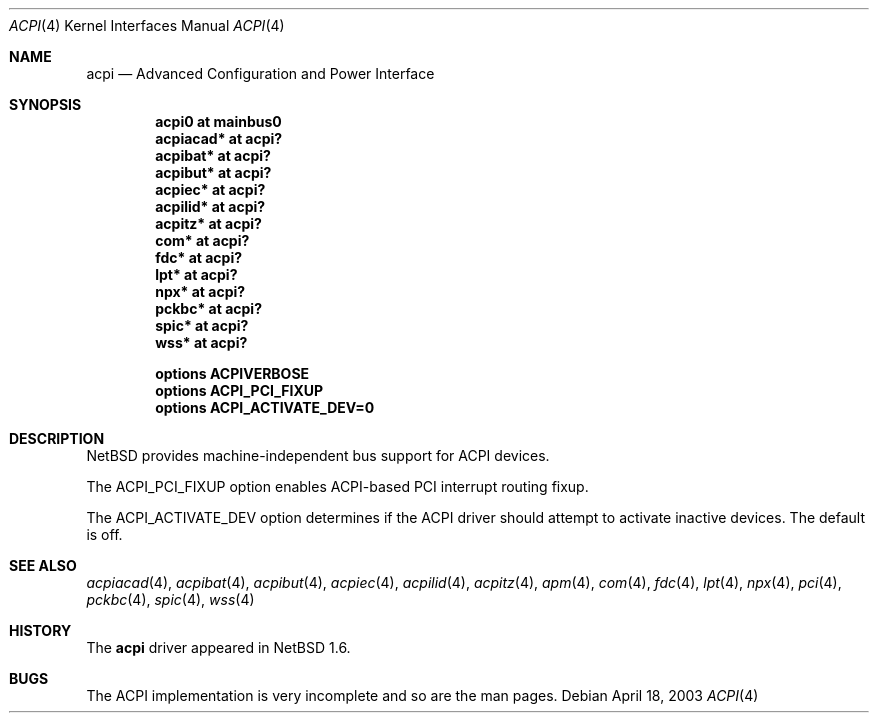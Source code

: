 .\" $NetBSD: acpi.4,v 1.8 2003/04/18 17:05:17 thorpej Exp $
.\"
.\" Copyright (c) 2002 The NetBSD Foundation, Inc.
.\" All rights reserved.
.\"
.\" Redistribution and use in source and binary forms, with or without
.\" modification, are permitted provided that the following conditions
.\" are met:
.\" 1. Redistributions of source code must retain the above copyright
.\"    notice, this list of conditions and the following disclaimer.
.\" 2. Redistributions in binary form must reproduce the above copyright
.\"    notice, this list of conditions and the following disclaimer in the
.\"    documentation and/or other materials provided with the distribution.
.\" 3. All advertising materials mentioning features or use of this software
.\"    must display the following acknowledgement:
.\"        This product includes software developed by the NetBSD
.\"        Foundation, Inc. and its contributors.
.\" 4. Neither the name of The NetBSD Foundation nor the names of its
.\"    contributors may be used to endorse or promote products derived
.\"    from this software without specific prior written permission.
.\"
.\" THIS SOFTWARE IS PROVIDED BY THE NETBSD FOUNDATION, INC. AND CONTRIBUTORS
.\" ``AS IS'' AND ANY EXPRESS OR IMPLIED WARRANTIES, INCLUDING, BUT NOT LIMITED
.\" TO, THE IMPLIED WARRANTIES OF MERCHANTABILITY AND FITNESS FOR A PARTICULAR
.\" PURPOSE ARE DISCLAIMED.  IN NO EVENT SHALL THE FOUNDATION OR CONTRIBUTORS
.\" BE LIABLE FOR ANY DIRECT, INDIRECT, INCIDENTAL, SPECIAL, EXEMPLARY, OR
.\" CONSEQUENTIAL DAMAGES (INCLUDING, BUT NOT LIMITED TO, PROCUREMENT OF
.\" SUBSTITUTE GOODS OR SERVICES; LOSS OF USE, DATA, OR PROFITS; OR BUSINESS
.\" INTERRUPTION) HOWEVER CAUSED AND ON ANY THEORY OF LIABILITY, WHETHER IN
.\" CONTRACT, STRICT LIABILITY, OR TORT (INCLUDING NEGLIGENCE OR OTHERWISE)
.\" ARISING IN ANY WAY OUT OF THE USE OF THIS SOFTWARE, EVEN IF ADVISED OF THE
.\" POSSIBILITY OF SUCH DAMAGE.
.\"
.Dd April 18, 2003
.Dt ACPI 4
.Os
.Sh NAME
.Nm acpi
.Nd Advanced Configuration and Power Interface
.Sh SYNOPSIS
.Cd "acpi0     at mainbus0"
.Cd "acpiacad* at acpi?"
.Cd "acpibat*  at acpi?"
.Cd "acpibut*  at acpi?"
.Cd "acpiec*   at acpi?"
.Cd "acpilid*  at acpi?"
.Cd "acpitz*   at acpi?"
.Cd "com*      at acpi?"
.Cd "fdc*      at acpi?"
.Cd "lpt*      at acpi?"
.Cd "npx*      at acpi?"
.Cd "pckbc*    at acpi?"
.Cd "spic*     at acpi?"
.Cd "wss*      at acpi?"
.Pp
.Cd "options   ACPIVERBOSE"
.Cd "options   ACPI_PCI_FIXUP"
.Cd "options   ACPI_ACTIVATE_DEV=0"
.Sh DESCRIPTION
.Nx
provides machine-independent bus support for
.Tn ACPI
devices.
.Pp
The
.Dv "ACPI_PCI_FIXUP"
option enables ACPI-based PCI interrupt routing fixup.
.Pp
The
.Dv "ACPI_ACTIVATE_DEV"
option determines if the ACPI driver should attempt to activate
inactive devices.  The default is off.
.Sh SEE ALSO
.Xr acpiacad 4 ,
.Xr acpibat 4 ,
.Xr acpibut 4 ,
.Xr acpiec 4 ,
.Xr acpilid 4 ,
.Xr acpitz 4 ,
.Xr apm 4 ,
.Xr com 4 ,
.Xr fdc 4 ,
.Xr lpt 4 ,
.Xr npx 4 ,
.Xr pci 4 ,
.Xr pckbc 4 ,
.Xr spic 4 ,
.Xr wss 4
.Sh HISTORY
The
.Nm
driver
appeared in
.Nx 1.6 .
.Sh BUGS
The
.Tn ACPI
implementation is very incomplete and so are the man pages.
